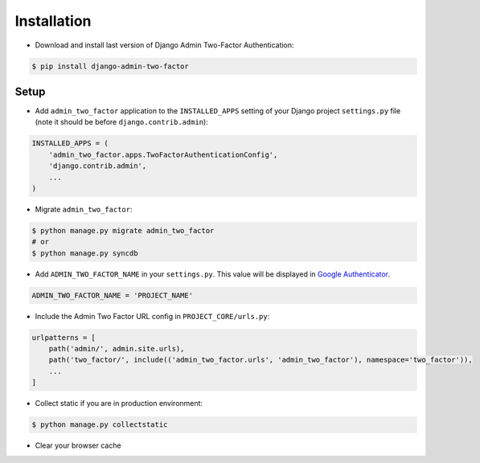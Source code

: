 Installation
============

* Download and install last version of Django Admin Two-Factor Authentication:

.. code-block:: console

    $ pip install django-admin-two-factor

Setup
-------

* Add ``admin_two_factor`` application to the ``INSTALLED_APPS`` setting of your Django project ``settings.py`` file (note it should be before ``django.contrib.admin``):

.. code-block:: python

    INSTALLED_APPS = (
        'admin_two_factor.apps.TwoFactorAuthenticationConfig',
        'django.contrib.admin',
        ...
    )

* Migrate ``admin_two_factor``:

.. code-block:: console

    $ python manage.py migrate admin_two_factor
    # or
    $ python manage.py syncdb

* Add ``‍‍‍‍ADMIN_TWO_FACTOR_NAME`` in your ``settings.py``. This value will be displayed in `Google Authenticator`_.

.. code-block:: python

    ADMIN_TWO_FACTOR_NAME = 'PROJECT_NAME'


* Include the Admin Two Factor URL config in ``PROJECT_CORE/urls.py``:

.. code-block:: python

    urlpatterns = [
        path('admin/', admin.site.urls),
        path('two_factor/', include(('admin_two_factor.urls', 'admin_two_factor'), namespace='two_factor')),
        ...
    ]


* Collect static if you are in production environment:

.. code-block:: console

    $ python manage.py collectstatic

* Clear your browser cache


.. _PyPI: https://pypi.org/project/django-admin-two-factor/
.. _Google Authenticator: https://support.google.com/accounts/answer/1066447?hl=en
